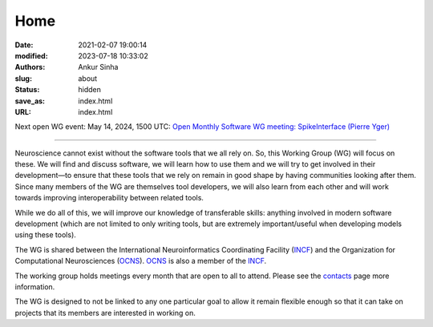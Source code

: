 Home
#####
:date: 2021-02-07 19:00:14
:modified: 2023-07-18 10:33:02
:authors: Ankur Sinha
:slug: about
:status: hidden
:save_as: index.html
:URL: index.html

Next open WG event: May 14, 2024, 1500 UTC: `Open Monthly Software WG meeting: SpikeInterface (Pierre Yger) <{filename}/20240507-wg-meeting-14-may-2024-spikeinterface-pierre-yger-.rst>`__

--------

Neuroscience cannot exist without the software tools that we all rely on.
So, this Working Group (WG) will focus on these.
We will find and discuss software, we will learn how to use them and we will try to get involved in their development—to ensure that these tools that we rely on remain in good shape by having communities looking after them.
Since many members of the WG are themselves tool developers, we will also learn from each other and will work towards improving interoperability between related tools.

While we do all of this, we will improve our knowledge of transferable skills: anything involved in modern software development (which are not limited to only writing tools, but are extremely important/useful when developing models using these tools).


The WG is shared between the International Neuroinformatics Coordinating Facility (INCF_) and the Organization for Computational Neurosciences (OCNS_).
OCNS_ is also a member of the INCF_.

The working group holds meetings every month that are open to all to attend.
Please see the `contacts <{filename}/pages/contact.rst#meetings>`__ page more information.


The WG is designed to not be linked to any one particular goal to allow it remain flexible enough so that it can take on projects that its members are interested in working on.

.. _INCF: https://incf.org
.. _OCNS: http://www.cnsorg.org
